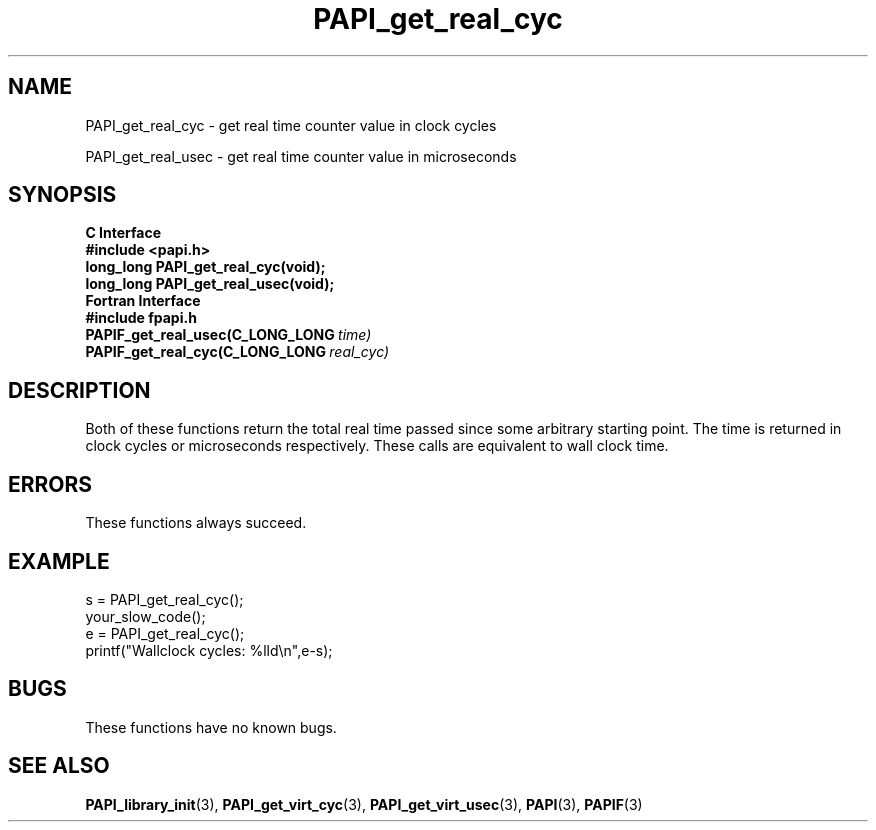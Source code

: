 .\" $Id: PAPI_get_real_cyc.3,v 1.11 2009-09-10 20:19:37 terpstra Exp $
.TH PAPI_get_real_cyc 3 "September, 2004" "PAPI Programmer's Reference" "PAPI"

.SH NAME
PAPI_get_real_cyc \- get real time counter value in clock cycles
.LP
PAPI_get_real_usec \- get real time counter value in microseconds

.SH SYNOPSIS
.B C Interface
.nf
.B #include <papi.h>
.BI "long_long PAPI_get_real_cyc(void);"
.BI "long_long PAPI_get_real_usec(void);"
.fi
.B Fortran Interface
.nf
.B #include "fpapi.h"
.BI PAPIF_get_real_usec(C_LONG_LONG\  time)
.BI PAPIF_get_real_cyc(C_LONG_LONG\  real_cyc)
.fi

.SH DESCRIPTION
Both of these functions return the total real time passed since 
some arbitrary starting point. The time is returned in clock cycles 
or microseconds respectively. These calls are equivalent to
wall clock time. 

.SH ERRORS
These functions always succeed.

.SH EXAMPLE
.LP
.nf
.if t .ft CW
s = PAPI_get_real_cyc();
your_slow_code();
e = PAPI_get_real_cyc();
printf("Wallclock cycles: %lld\en",e-s);
.if t .ft P
.fi

.SH BUGS
These functions have no known bugs.

.SH SEE ALSO
.BR PAPI_library_init "(3), "
.BR PAPI_get_virt_cyc "(3), " 
.BR PAPI_get_virt_usec "(3), " 
.BR PAPI "(3), " 
.BR PAPIF "(3)" 
